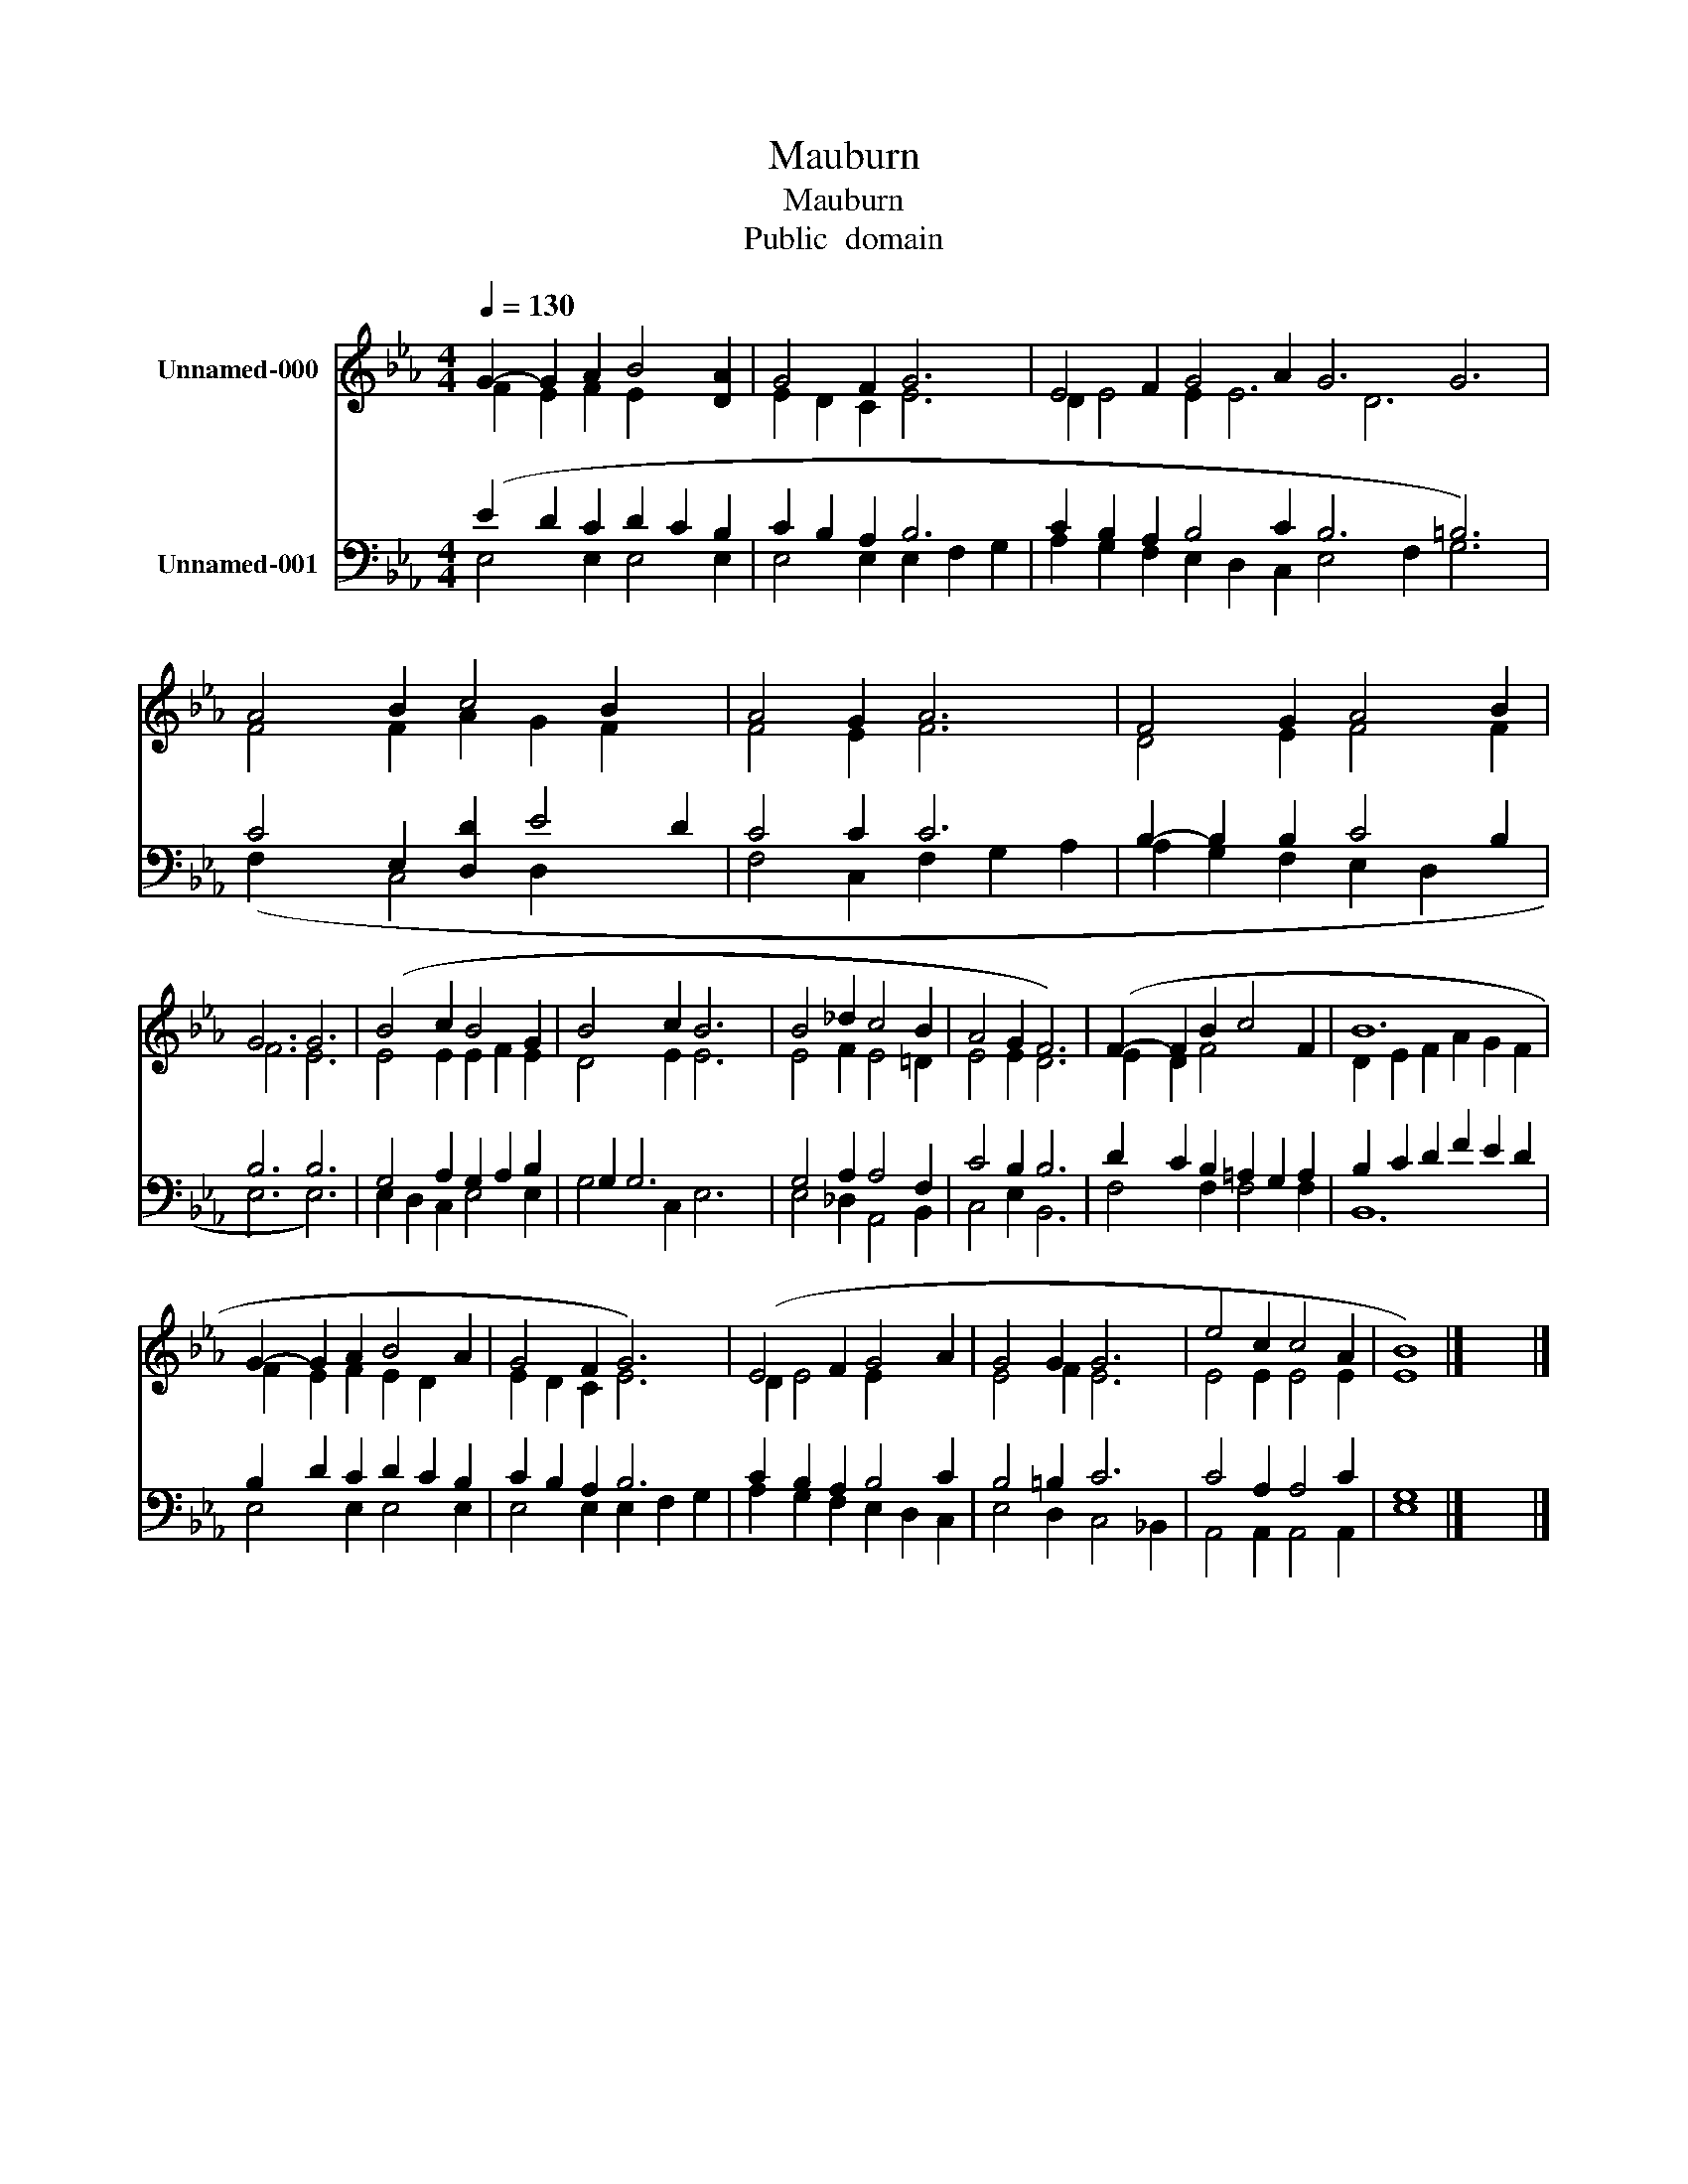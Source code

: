 X:1
T:Mauburn
T:Mauburn
T:Public  domain
Z:Public  domain
%%score ( 1 2 ) ( 3 4 )
L:1/8
Q:1/4=130
M:4/4
K:Eb
V:1 treble nm="Unnamed-000"
V:2 treble 
V:3 bass nm="Unnamed-001"
V:4 bass 
V:1
 G2- G2 A2 B4 [DA]2 | G4 F2 G6 | E4 F2 G4 A2 G6 G6 | A4 B2 c4 B2 x2 | A4 G2 A6 | F4 G2 A4 B2 | %6
 G6 G6 | (B4 c2 B4 G2 | B4 c2 B6 | B4 _d2 c4 B2 | A4 G2 F6) | (F2- F2 B2 c4 F2 | B12 | %13
 G2- G2 A2 B4 A2 | G4 F2 G6) | (E4 F2 G4 A2 | G4 G2 G6 | e4 c2 c4 A2 | [EB]8) |] x8 |] %20
V:2
 F2 E2 F2 E2 x4 | E2 D2 C2 E6 | D2 E4 E2 E6 D6 x4 | F4 F2 A2 G2 F2 x2 | F4 E2 F6 | D4 E2 F4 F2 | %6
 F6 E6 | E4 E2 E2 F2 E2 | D4 E2 E6 | E4 F2 E4 =D2 | E4 E2 D6 | E2 D2 F4 x4 | D2 E2 F2 A2 G2 F2 | %13
 F2 E2 F2 E2 D2 x2 | E2 D2 C2 E6 | D2 E4 E2 x4 | E4 F2 E6 | E4 E2 E4 E2 | x8 |] x8 |] %20
V:3
 (E2 D2 C2 D2 C2 B,2 | C2 B,2 A,2 B,6 | C2 B,2 A,2 B,4 C2 B,6 =B,6) | C4 E,2 [D,D]2 E4 D2 | %4
 C4 C2 C6 | B,2- B,2 B,2 C4 B,2 | B,6 B,6 | G,4 A,2 G,2 A,2 B,2 | G,2 G,6 x4 | G,4 A,2 A,4 F,2 | %10
 C4 B,2 B,6 | D2 C2 B,2 =A,2 G,2 A,2 | B,2 C2 D2 F2 E2 D2 | B,2 D2 C2 D2 C2 B,2 | C2 B,2 A,2 B,6 | %15
 C2 B,2 A,2 B,4 C2 | B,4 =B,2 C6 | C4 A,2 A,4 C2 | [E,G,]8 |] x8 |] %20
V:4
 E,4 E,2 E,4 E,2 | E,4 E,2 E,2 F,2 G,2 | A,2 G,2 F,2 E,2 D,2 C,2 E,4 F,2 G,6 | (F,2 x2 C,4 D,2 x4 | %4
 F,4 C,2 F,2 G,2 A,2 | A,2 G,2 F,2 E,2 D,2 x2 | E,6 E,6) | E,2 D,2 C,2 E,4 E,2 | G,4 C,2 E,6 | %9
 E,4 _D,2 A,,4 B,,2 | C,4 E,2 B,,6 | F,4 F,2 F,4 F,2 | B,,12 | E,4 E,2 E,4 E,2 | %14
 E,4 E,2 E,2 F,2 G,2 | A,2 G,2 F,2 E,2 D,2 C,2 | E,4 D,2 C,4 _B,,2 | A,,4 A,,2 A,,4 A,,2 | x8 |] %19
 x8 |] %20

